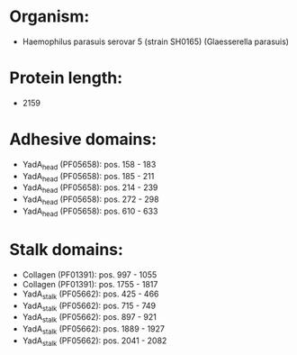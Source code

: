 * Organism:
- Haemophilus parasuis serovar 5 (strain SH0165) (Glaesserella parasuis)
* Protein length:
- 2159
* Adhesive domains:
- YadA_head (PF05658): pos. 158 - 183
- YadA_head (PF05658): pos. 185 - 211
- YadA_head (PF05658): pos. 214 - 239
- YadA_head (PF05658): pos. 272 - 298
- YadA_head (PF05658): pos. 610 - 633
* Stalk domains:
- Collagen (PF01391): pos. 997 - 1055
- Collagen (PF01391): pos. 1755 - 1817
- YadA_stalk (PF05662): pos. 425 - 466
- YadA_stalk (PF05662): pos. 715 - 749
- YadA_stalk (PF05662): pos. 897 - 921
- YadA_stalk (PF05662): pos. 1889 - 1927
- YadA_stalk (PF05662): pos. 2041 - 2082


